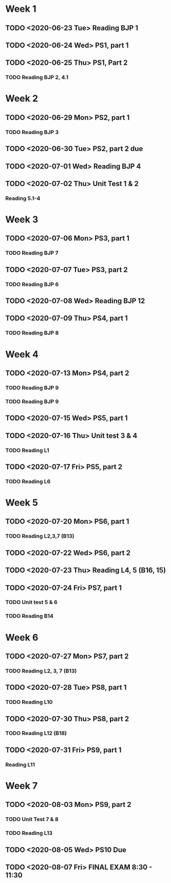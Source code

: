 * Week 1 
** TODO <2020-06-23 Tue> Reading BJP 1
** TODO <2020-06-24 Wed> PS1, part 1
** TODO <2020-06-25 Thu> PS1, Part 2
*** TODO Reading BJP 2, 4.1

* Week 2
** TODO <2020-06-29 Mon> PS2, part 1
*** TODO Reading BJP 3
** TODO <2020-06-30 Tue> PS2, part 2 due
** TODO <2020-07-01 Wed> Reading BJP 4
** TODO <2020-07-02 Thu> Unit Test 1 & 2
*** Reading 5.1-4

* Week 3
** TODO <2020-07-06 Mon> PS3, part 1
*** TODO Reading BJP 7
** TODO <2020-07-07 Tue> PS3, part 2
*** TODO Reading BJP 6
** TODO <2020-07-08 Wed> Reading BJP 12
** TODO <2020-07-09 Thu> PS4, part 1
*** TODO Reading BJP 8

* Week 4
** TODO <2020-07-13 Mon> PS4, part 2
*** TODO Reading BJP 9
*** TODO Reading BJP 9
** TODO <2020-07-15 Wed> PS5, part 1
** TODO <2020-07-16 Thu> Unit test 3 & 4
*** TODO Reading L1
** TODO <2020-07-17 Fri> PS5, part 2
*** TODO Reading L6
* Week 5
** TODO <2020-07-20 Mon> PS6, part 1
*** TODO Reading L2,3,7 (B13)
** TODO <2020-07-22 Wed> PS6, part 2
** TODO <2020-07-23 Thu> Reading L4, 5 (B16, 15)
** TODO <2020-07-24 Fri> PS7, part 1
*** TODO Unit test 5 & 6
*** TODO Reading B14
* Week 6
** TODO <2020-07-27 Mon> PS7, part 2
*** TODO Reading L2, 3, 7 (B13)
** TODO <2020-07-28 Tue> PS8, part 1
*** TODO Reading L10
** TODO <2020-07-30 Thu> PS8, part 2
*** TODO Reading L12 (B18)
** TODO <2020-07-31 Fri> PS9, part 1
*** Reading L11
* Week 7
** TODO <2020-08-03 Mon> PS9, part 2 
*** TODO Unit Test 7 & 8
*** TODO Reading L13
** TODO <2020-08-05 Wed> PS10 Due
** TODO <2020-08-07 Fri> FINAL EXAM 8:30 - 11:30
